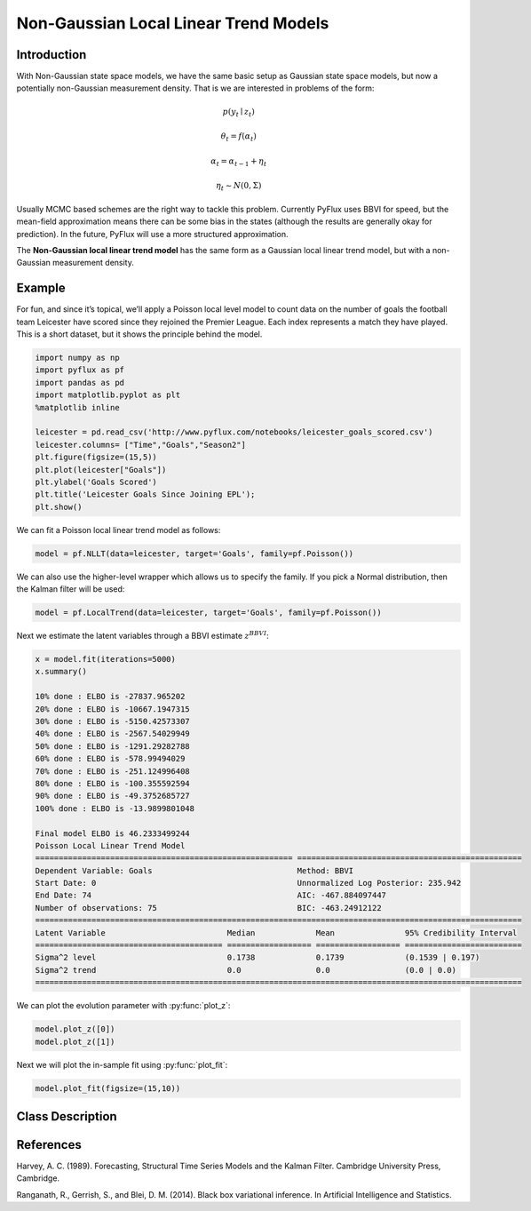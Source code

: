 Non-Gaussian Local Linear Trend Models
==================================

Introduction
----------

With Non-Gaussian state space models, we have the same basic setup as Gaussian state space models, but now a potentially non-Gaussian measurement density. That is we are interested in problems of the form:

.. math::
   
   p\left(y_{t}\mid{z}_{t}\right)

.. math::
   
   \theta_{t} = f\left(\alpha_{t}\right)

.. math::
   
   \alpha_{t} =  \alpha_{t-1} + \eta_{t}

.. math::
   
   \eta_{t} \sim N\left(0,\Sigma\right)

Usually MCMC based schemes are the right way to tackle this problem. Currently PyFlux uses BBVI for speed, but the mean-field approximation means there can be some bias in the states (although the results are generally okay for prediction). In the future, PyFlux will use a more structured approximation.

The **Non-Gaussian local linear trend model** has the same form as a Gaussian local linear trend model, but with a non-Gaussian measurement density.

Example
----------

For fun, and since it’s topical, we’ll apply a Poisson local level model to count data on the number of goals the football team Leicester have scored since they rejoined the Premier League. Each index represents a match they have played. This is a short dataset, but it shows the principle behind the model.

.. code-block:: python

   import numpy as np
   import pyflux as pf
   import pandas as pd
   import matplotlib.pyplot as plt
   %matplotlib inline 

   leicester = pd.read_csv('http://www.pyflux.com/notebooks/leicester_goals_scored.csv')
   leicester.columns= ["Time","Goals","Season2"]
   plt.figure(figsize=(15,5))
   plt.plot(leicester["Goals"])
   plt.ylabel('Goals Scored')
   plt.title('Leicester Goals Since Joining EPL');
   plt.show()

.. image:: http://www.pyflux.com/notebooks/NonGaussianStateSpace/output_11_0.png

We can fit a Poisson local linear trend model as follows:

.. code-block:: python

   model = pf.NLLT(data=leicester, target='Goals', family=pf.Poisson())

We can also use the higher-level wrapper which allows us to specify the family. If you pick a Normal distribution, then the Kalman filter will be used:

.. code-block:: python
   
   model = pf.LocalTrend(data=leicester, target='Goals', family=pf.Poisson())
 
Next we estimate the latent variables through a BBVI estimate :math:`z^{BBVI}`: 

.. code-block:: python

   x = model.fit(iterations=5000)
   x.summary()

   10% done : ELBO is -27837.965202
   20% done : ELBO is -10667.1947315
   30% done : ELBO is -5150.42573307
   40% done : ELBO is -2567.54029949
   50% done : ELBO is -1291.29282788
   60% done : ELBO is -578.99494029
   70% done : ELBO is -251.124996408
   80% done : ELBO is -100.355592594
   90% done : ELBO is -49.3752685727
   100% done : ELBO is -13.9899801048

   Final model ELBO is 46.2333499244
   Poisson Local Linear Trend Model                                                                          
   ======================================================= ================================================
   Dependent Variable: Goals                               Method: BBVI                                      
   Start Date: 0                                           Unnormalized Log Posterior: 235.942               
   End Date: 74                                            AIC: -467.884097447                               
   Number of observations: 75                              BIC: -463.24912122                                
   ========================================================================================================
   Latent Variable                          Median             Mean               95% Credibility Interval 
   ======================================== ================== ================== =========================
   Sigma^2 level                            0.1738             0.1739             (0.1539 | 0.197)         
   Sigma^2 trend                            0.0                0.0                (0.0 | 0.0)              
   ========================================================================================================

We can plot the evolution parameter with :py:func:`plot_z`:

.. code-block:: python
   
   model.plot_z([0])
   model.plot_z([1])

.. image:: http://www.pyflux.com/notebooks/NonGaussianStateSpace/output_25_1.png

.. image:: http://www.pyflux.com/notebooks/NonGaussianStateSpace/output_25_2.png

Next we will plot the in-sample fit using :py:func:`plot_fit`:

.. code-block:: python

   model.plot_fit(figsize=(15,10))

.. image:: http://www.pyflux.com/notebooks/NonGaussianStateSpace/output_26_0.png

Class Description
----------

.. py:class:: NLLT(data, ar, integ, target, family)

   **Non-Gaussian Local Linear Trend Models (NLLT).**

   ==================   ===============================    ======================================
   Parameter            Type                                Description
   ==================   ===============================    ======================================
   data                 pd.DataFrame or np.ndarray         Contains the univariate time series
   integ                int                                How many times to difference the data
                                                           (default: 0)
   target               string or int                      Which column of DataFrame/array to use.
   family               pf.Family instance                 The distribution for the time series,
                                                           e.g ``pf.Normal()``
   ==================   ===============================    ======================================

   **Attributes**

   .. py:attribute:: latent_variables

      A pf.LatentVariables() object containing information on the model latent variables, 
      prior settings. any fitted values, starting values, and other latent variable 
      information. When a model is fitted, this is where the latent variables are updated/stored. 
      Please see the documentation on Latent Variables for information on attributes within this
      object, as well as methods for accessing the latent variable information. 

   **Methods**

   .. py:method:: adjust_prior(index, prior)

      Adjusts the priors for the model latent variables. The latent variables and their indices
      can be viewed by printing the ``latent_variables`` attribute attached to the model instance.

      ==================   ========================    ======================================
      Parameter            Type                        Description
      ==================   ========================    ======================================
      index                int                         Index of the latent variable to change
      prior                pf.Family instance          Prior distribution, e.g. ``pf.Normal()``
      ==================   ========================    ======================================

      **Returns**: void - changes the model ``latent_variables`` attribute

   .. py:method:: fit(method, **kwargs)
      
      Estimates latent variables for the model. User chooses an inference option and the
      method returns a results object, as well as updating the model's ``latent_variables`` 
      attribute. 

      ==================   ========================    ======================================
      Parameter            Type                        Description
      ==================   ========================    ======================================
      method               str                         Inference option: e.g. 'M-H' or 'MLE'
      ==================   ========================    ======================================

      See Bayesian Inference and Classical Inference sections of the documentation for the 
      full list of inference options. Optional parameters can be entered that are relevant
      to the particular mode of inference chosen.

      **Returns**: pf.Results instance with information for the estimated latent variables

   .. py:method:: plot_fit(**kwargs)
      
      Plots the fit of the model against the data. Optional arguments include *figsize*,
      the dimensions of the figure to plot.

      **Returns** : void - shows a matplotlib plot

   .. py:method:: plot_predict(h, past_values, intervals, **kwargs)
      
      Plots predictions of the model, along with intervals.

      ==================   ========================    ======================================
      Parameter            Type                        Description
      ==================   ========================    ======================================
      h                    int                         How many steps to forecast ahead
      past_values          int                         How many past datapoints to plot
      intervals            boolean                     Whether to plot intervals or not
      ==================   ========================    ======================================

      Optional arguments include *figsize* - the dimensions of the figure to plot. Please note
      that if you use Maximum Likelihood or Variational Inference, the intervals shown will not
      reflect latent variable uncertainty. Only Metropolis-Hastings will give you fully Bayesian
      prediction intervals. Bayesian intervals with variational inference are not shown because
      of the limitation of mean-field inference in not accounting for posterior correlations.
      
      **Returns** : void - shows a matplotlib plot

   .. py:method:: plot_predict_is(h, fit_once, fit_method, **kwargs)
      
      Plots in-sample rolling predictions for the model. This means that the user pretends a
      last subsection of data is out-of-sample, and forecasts after each period and assesses 
      how well they did. The user can choose whether to fit parameters once at the beginning 
      or every time step.

      ==================   ========================    ======================================
      Parameter            Type                        Description
      ==================   ========================    ======================================
      h                    int                         How many previous timesteps to use
      fit_once             boolean                     Whether to fit once, or every timestep
      fit_method           str                         Which inference option, e.g. 'MLE'
      ==================   ========================    ======================================

      Optional arguments include *figsize* - the dimensions of the figure to plot. **h** is an int of how many previous steps to simulate performance on. 

      **Returns** : void - shows a matplotlib plot

   .. py:method:: plot_z(indices, figsize)

      Returns a plot of the latent variables and their associated uncertainty. 

      ==================   ========================    ======================================
      Parameter            Type                        Description
      ==================   ========================    ======================================
      indices              int or list                 Which latent variable indices to plot
      figsize              tuple                       Size of the matplotlib figure
      ==================   ========================    ======================================

      **Returns** : void - shows a matplotlib plot

   .. py:method:: predict(h)
      
      Returns a DataFrame of model predictions.

      ==================   ========================    ======================================
      Parameter            Type                        Description
      ==================   ========================    ======================================
      h                    int                         How many steps to forecast ahead
      ==================   ========================    ======================================

      Please note that if you use Maximum Likelihood or Variational Inference, the intervals shown 
      will not reflect latent variable uncertainty. Only Metropolis-Hastings will give you fully 
      Bayesian prediction intervals. Bayesian intervals with variational inference are not shown 
      because of the limitation of mean-field inference in not accounting for posterior correlations.
      
      **Returns** : pd.DataFrame - the model predictions

   .. py:method:: predict_is(h, fit_once, fit_method)
      
      Returns DataFrame of in-sample rolling predictions for the model.

      ==================   ========================    ======================================
      Parameter            Type                        Description
      ==================   ========================    ======================================
      h                    int                         How many previous timesteps to use
      fit_once             boolean                     Whether to fit once, or every timestep
      fit_method           str                         Which inference option, e.g. 'MLE'
      ==================   ========================    ======================================

      **Returns** : pd.DataFrame - the model predictions

References
----------

Harvey, A. C. (1989). Forecasting, Structural Time Series Models and the Kalman Filter. 
Cambridge University Press, Cambridge.

Ranganath, R., Gerrish, S., and Blei, D. M. (2014). Black box variational inference. 
In Artificial Intelligence and Statistics.